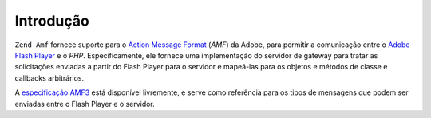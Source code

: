 .. _zend.amf.introduction:

Introdução
==========

``Zend_Amf`` fornece suporte para o `Action Message Format`_ (*AMF*) da Adobe, para permitir a comunicação entre
o `Adobe Flash Player`_ e o *PHP*. Especificamente, ele fornece uma implementação do servidor de gateway para
tratar as solicitações enviadas a partir do Flash Player para o servidor e mapeá-las para os objetos e métodos
de classe e callbacks arbitrários.

A `especificação AMF3`_ está disponível livremente, e serve como referência para os tipos de mensagens que
podem ser enviadas entre o Flash Player e o servidor.



.. _`Action Message Format`: http://en.wikipedia.org/wiki/Action_Message_Format
.. _`Adobe Flash Player`: http://en.wikipedia.org/wiki/Adobe_Flash_Player
.. _`especificação AMF3`: http://download.macromedia.com/pub/labs/amf/amf3_spec_121207.pdf
